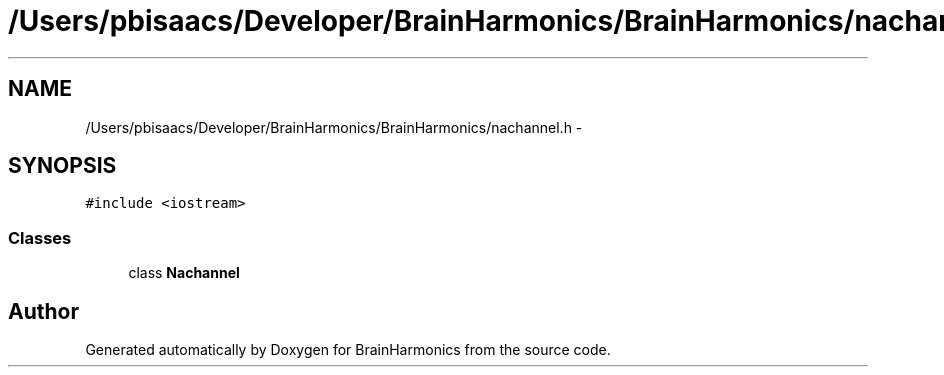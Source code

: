 .TH "/Users/pbisaacs/Developer/BrainHarmonics/BrainHarmonics/nachannel.h" 3 "Sat Apr 29 2017" "Version 0.1" "BrainHarmonics" \" -*- nroff -*-
.ad l
.nh
.SH NAME
/Users/pbisaacs/Developer/BrainHarmonics/BrainHarmonics/nachannel.h \- 
.SH SYNOPSIS
.br
.PP
\fC#include <iostream>\fP
.br

.SS "Classes"

.in +1c
.ti -1c
.RI "class \fBNachannel\fP"
.br
.in -1c
.SH "Author"
.PP 
Generated automatically by Doxygen for BrainHarmonics from the source code\&.
